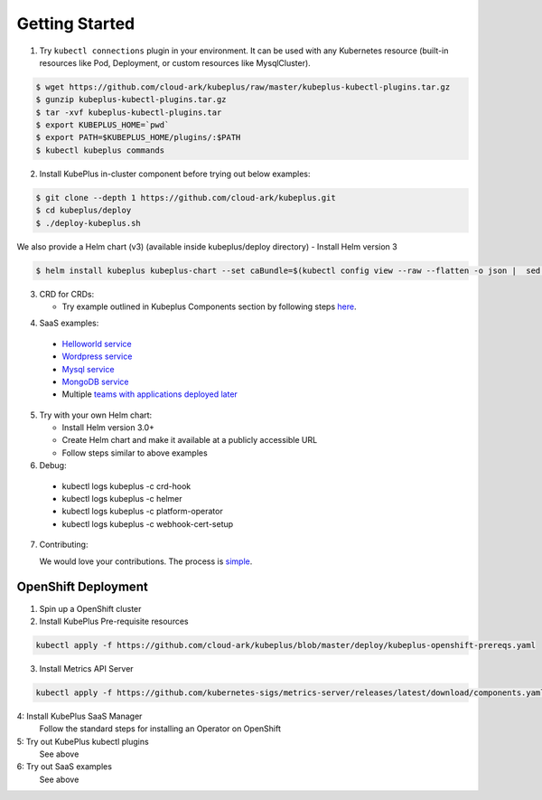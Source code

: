 ========================
Getting Started
========================

1. Try ``kubectl connections`` plugin in your environment. It can be used with any Kubernetes resource (built-in resources like Pod, Deployment, or custom resources like MysqlCluster).

.. code-block:: bash

	$ wget https://github.com/cloud-ark/kubeplus/raw/master/kubeplus-kubectl-plugins.tar.gz
   	$ gunzip kubeplus-kubectl-plugins.tar.gz
   	$ tar -xvf kubeplus-kubectl-plugins.tar
   	$ export KUBEPLUS_HOME=`pwd`
   	$ export PATH=$KUBEPLUS_HOME/plugins/:$PATH
   	$ kubectl kubeplus commands

2. Install KubePlus in-cluster component before trying out below examples:

.. code-block:: bash

	$ git clone --depth 1 https://github.com/cloud-ark/kubeplus.git
	$ cd kubeplus/deploy
	$ ./deploy-kubeplus.sh

We also provide a Helm chart (v3) (available inside kubeplus/deploy directory)
- Install Helm version 3

.. code-block:: bash

  $ helm install kubeplus kubeplus-chart --set caBundle=$(kubectl config view --raw --flatten -o json |  sed 's/certificate-authority-data/certificateauthdata/'g | jq -r '.clusters[] | select(.name == "'$(kubectl config current-context)'") | .cluster.certificateauthdata')


3. CRD for CRDs:

   - Try example outlined in Kubeplus Components section by following steps `here`_.

.. _here: https://github.com/cloud-ark/kubeplus/blob/master/examples/resource-composition/steps.txt

4. SaaS examples:

  - `Helloworld service`_
  - `Wordpress service`_
  - `Mysql service`_
  - `MongoDB service`_
  - Multiple `teams with applications deployed later`_

.. _Helloworld service: https://github.com/cloud-ark/kubeplus/blob/master//examples/multitenancy/hello-world/steps.txt

.. _Wordpress service: https://github.com/cloud-ark/kubeplus/blob/master//examples/multitenancy/wordpress-mysqlcluster-stack/steps.txt

.. _Mysql service: https://github.com/cloud-ark/kubeplus/blob/master/examples/multitenancy/stacks/steps.txt

.. _MongoDB service: https://github.com/cloud-ark/kubeplus/blob/master/examples/multitenancy/mongodb-as-a-service/steps.md

.. _teams with applications deployed later: https://github.com/cloud-ark/kubeplus/blob/master/examples/multitenancy/team/steps.txt

5. Try with your own Helm chart:
   
   - Install Helm version 3.0+
   - Create Helm chart and make it available at a publicly accessible URL
   - Follow steps similar to above examples

6. Debug:

  - kubectl logs kubeplus -c crd-hook
  - kubectl logs kubeplus -c helmer
  - kubectl logs kubeplus -c platform-operator
  - kubectl logs kubeplus -c webhook-cert-setup


7. Contributing:
   
   We would love your contributions. The process is simple_.

.. _simple: https://github.com/cloud-ark/kubeplus/blob/master/Contributing.md


OpenShift Deployment
---------------------

1. Spin up a OpenShift cluster


2. Install KubePlus Pre-requisite resources

.. code-block:: bash

    kubectl apply -f https://github.com/cloud-ark/kubeplus/blob/master/deploy/kubeplus-openshift-prereqs.yaml

3. Install Metrics API Server

.. code-block:: bash

    kubectl apply -f https://github.com/kubernetes-sigs/metrics-server/releases/latest/download/components.yaml

4: Install KubePlus SaaS Manager
    Follow the standard steps for installing an Operator on OpenShift

5: Try out KubePlus kubectl plugins
    See above

6: Try out SaaS examples
    See above
